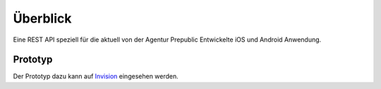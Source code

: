=========
Überblick
=========

Eine REST API speziell für die aktuell von der Agentur Prepublic Entwickelte iOS und Android Anwendung.


Prototyp
--------

Der Prototyp dazu kann auf `Invision <https://projects.invisionapp.com/d/login?redir=%2Fd%2Fmain%2Fdefault%2F#/console/19528775/408224869/preview>`_ eingesehen werden.

